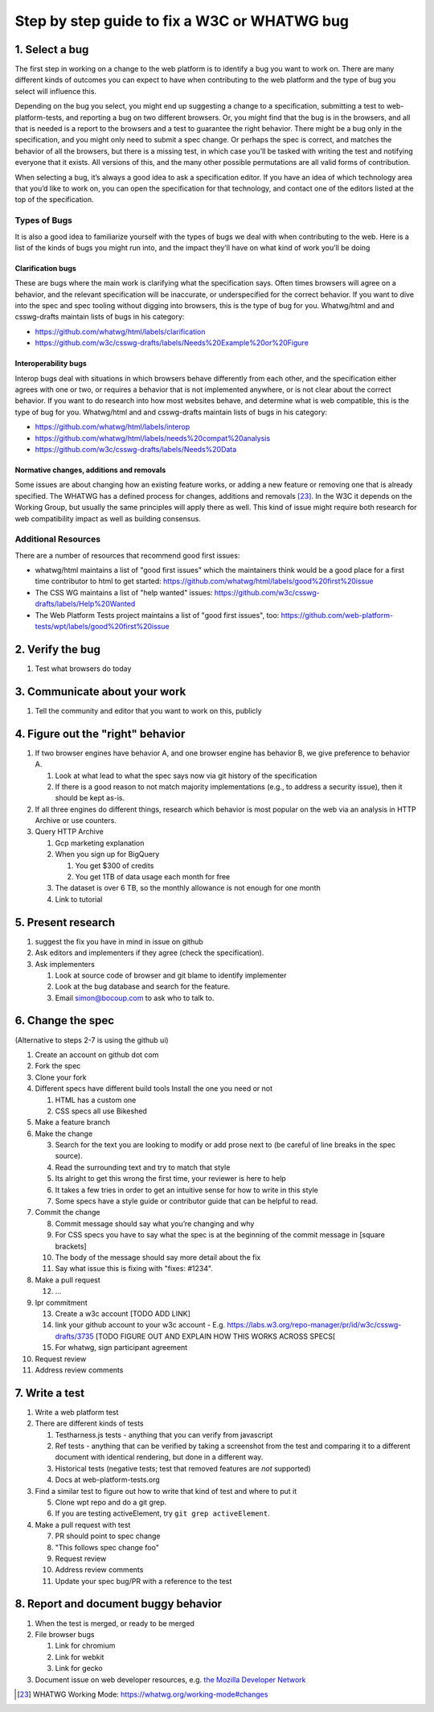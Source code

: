 Step by step guide to fix a W3C or WHATWG bug
---------------------------------------------

1. Select a bug
~~~~~~~~~~~~~~~

The first step in working on a change to the web platform is to identify a bug you want to work on. There are many different kinds of outcomes you can expect to have when contributing to the web platform and the type of bug you select will influence this.

Depending on the bug you select, you might end up suggesting a change to a specification, submitting a test to web-platform-tests, and reporting a bug on two different browsers. Or, you might find that the bug is in the browsers, and all that is needed is a report to the browsers and a test to guarantee the right behavior. There might be a bug only in the specification, and you might only need to submit a spec change. Or perhaps the spec is correct, and matches the behavior of all the browsers, but there is a missing test, in which case you’ll be tasked with writing the test and notifying everyone that it exists. All versions of this, and the many other possible permutations are all valid forms of contribution.

When selecting a bug, it’s always a good idea to ask a specification editor. If you have an idea of which technology area that you’d like to work on, you can open the specification for that technology, and contact one of the editors listed at the top of the specification.

Types of Bugs
^^^^^^^^^^^^^

It is also a good idea to familiarize yourself with the types of bugs we deal with when contributing to the web. Here is a list of the kinds of bugs you might run into, and the impact they’ll have on what kind of work you’ll be doing

Clarification bugs
''''''''''''''''''

These are bugs where the main work is clarifying what the specification says. Often times browsers will agree on a behavior, and the relevant specification will be inaccurate, or underspecified for the correct behavior. If you want to dive into the spec and spec tooling without digging into browsers, this is the type of bug for you. Whatwg/html and and csswg-drafts maintain lists of bugs in his category:

-  https://github.com/whatwg/html/labels/clarification
-  https://github.com/w3c/csswg-drafts/labels/Needs%20Example%20or%20Figure

Interoperability bugs
'''''''''''''''''''''

Interop bugs deal with situations in which browsers behave differently from each other, and the specification either agrees with one or two, or requires a behavior that is not implemented anywhere, or is not clear about the correct behavior. If you want to do research into how most websites behave, and determine what is web compatible, this is the type of bug for you. Whatwg/html and and csswg-drafts maintain lists of bugs in his category:

-  https://github.com/whatwg/html/labels/interop
-  https://github.com/whatwg/html/labels/needs%20compat%20analysis
-  https://github.com/w3c/csswg-drafts/labels/Needs%20Data

Normative changes, additions and removals
'''''''''''''''''''''''''''''''''''''''''

Some issues are about changing how an existing feature works, or adding a new feature or removing one that is already specified. The WHATWG has a defined process for changes, additions and removals [23]_. In the W3C it depends on the Working Group, but usually the same principles will apply there as well. This kind of issue might require both research for web compatibility impact as well as building consensus.

Additional Resources
^^^^^^^^^^^^^^^^^^^^

There are a number of resources that recommend good first issues:

-  whatwg/html maintains a list of "good first issues" which the maintainers think would be a good place for a first time contributor to html to get started: https://github.com/whatwg/html/labels/good%20first%20issue
-  The CSS WG maintains a list of "help wanted" issues: https://github.com/w3c/csswg-drafts/labels/Help%20Wanted
-  The Web Platform Tests project maintains a list of "good first issues", too: https://github.com/web-platform-tests/wpt/labels/good%20first%20issue

2. Verify the bug
~~~~~~~~~~~~~~~~~

1. Test what browsers do today

3. Communicate about your work
~~~~~~~~~~~~~~~~~~~~~~~~~~~~~~

1. Tell the community and editor that you want to work on this, publicly

4. Figure out the "right" behavior
~~~~~~~~~~~~~~~~~~~~~~~~~~~~~~~~~~

1. If two browser engines have behavior A, and one browser engine has behavior B, we give preference to behavior A.

   1. Look at what lead to what the spec says now via git history of the specification
   2. If there is a good reason to not match majority implementations (e.g., to address a security issue), then it should be kept as-is.

2. If all three engines do different things, research which behavior is most popular on the web via an analysis in HTTP Archive or use counters.
3. Query HTTP Archive

   1. Gcp marketing explanation
   2. When you sign up for BigQuery

      1. You get $300 of credits
      2. You get 1TB of data usage each month for free

   3. The dataset is over 6 TB, so the monthly allowance is not enough for one month
   4. Link to tutorial

5. Present research
~~~~~~~~~~~~~~~~~~~

1. suggest the fix you have in mind in issue on github
2. Ask editors and implementers if they agree (check the specification).
3. Ask implementers

   1. Look at source code of browser and git blame to identify implementer
   2. Look at the bug database and search for the feature.
   3. Email simon@bocoup.com to ask who to talk to.

6. Change the spec
~~~~~~~~~~~~~~~~~~

(Alternative to steps 2-7 is using the github ui)

1.  Create an account on github dot com
2.  Fork the spec
3.  Clone your fork
4.  Different specs have different build tools Install the one you need or not

    1. HTML has a custom one
    2. CSS specs all use Bikeshed

5.  Make a feature branch
6.  Make the change

    3. Search for the text you are looking to modify or add prose next to (be careful of line breaks in the spec source).
    4. Read the surrounding text and try to match that style
    5. Its alright to get this wrong the first time, your reviewer is here to help
    6. It takes a few tries in order to get an intuitive sense for how to write in this style
    7. Some specs have a style guide or contributor guide that can be helpful to read.

7.  Commit the change

    8.  Commit message should say what you’re changing and why
    9.  For CSS specs you have to say what the spec is at the beginning of the commit message in [square brackets]
    10. The body of the message should say more detail about the fix
    11. Say what issue this is fixing with "fixes: #1234".

8.  Make a pull request

    12. ...

9.  Ipr commitment

    13. Create a w3c account [TODO ADD LINK]
    14. link your github account to your w3c account - E.g. https://labs.w3.org/repo-manager/pr/id/w3c/csswg-drafts/3735 [TODO FIGURE OUT AND EXPLAIN HOW THIS WORKS ACROSS SPECS[
    15. For whatwg, sign participant agreement

10. Request review
11. Address review comments

7. Write a test
~~~~~~~~~~~~~~~

1. Write a web platform test
2. There are different kinds of tests

   1. Testharness.js tests - anything that you can verify from javascript
   2. Ref tests - anything that can be verified by taking a screenshot from the test and comparing it to a different document with identical rendering, but done in a different way.
   3. Historical tests (negative tests; test that removed features are *not* supported)
   4. Docs at web-platform-tests.org

3. Find a similar test to figure out how to write that kind of test and where to put it

   5. Clone wpt repo and do a git grep.
   6. If you are testing activeElement, try ``git grep activeElement``.

4. Make a pull request with test

   7.  PR should point to spec change
   8.  "This follows spec change foo"
   9.  Request review
   10. Address review comments
   11. Update your spec bug/PR with a reference to the test

8. Report and document buggy behavior
~~~~~~~~~~~~~~~~~~~~~~~~~~~~~~~~~~~~~

1. When the test is merged, or ready to be merged
2. File browser bugs

   1. Link for chromium
   2. Link for webkit
   3. Link for gecko

3. Document issue on web developer resources, e.g. `the Mozilla Developer Network <https://developer.mozilla.org>`__

.. [23]
   WHATWG Working Mode: https://whatwg.org/working-mode#changes
